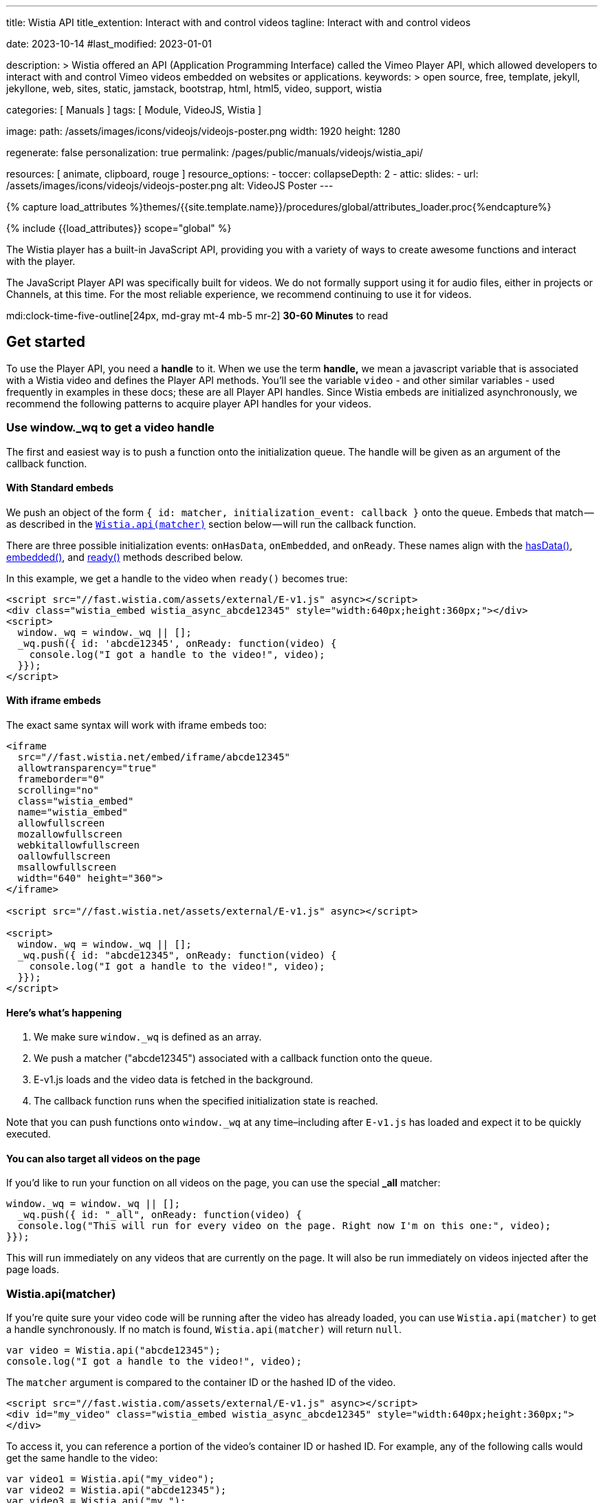 ---
title:                                  Wistia API
title_extention:                        Interact with and control videos
tagline:                                Interact with and control videos

date:                                   2023-10-14
#last_modified:                         2023-01-01

description: >
                                        Wistia offered an API (Application Programming Interface) called the Vimeo
                                        Player API, which allowed developers to interact with and control Vimeo
                                        videos embedded on websites or applications.
keywords: >
                                        open source, free, template, jekyll, jekyllone, web,
                                        sites, static, jamstack, bootstrap,
                                        html, html5, video, support,
                                        wistia

categories:                             [ Manuals ]
tags:                                   [ Module, VideoJS, Wistia ]

image:
  path:                                 /assets/images/icons/videojs/videojs-poster.png
  width:                                1920
  height:                               1280

regenerate:                             false
personalization:                        true
permalink:                              /pages/public/manuals/videojs/wistia_api/

resources:                              [ animate, clipboard, rouge ]
resource_options:
  - toccer:
      collapseDepth:                    2
  - attic:
      slides:
        - url:                          /assets/images/icons/videojs/videojs-poster.png
          alt:                          VideoJS Poster
---

// Page Initializer
// =============================================================================
// Enable the Liquid Preprocessor
:page-liquid:

// Set (local) page attributes here
// -----------------------------------------------------------------------------
// :page--attr:                         <attr-value>
:images-dir:                            {imagesdir}/pages/roundtrip/100_present_images

//  Load Liquid procedures
// -----------------------------------------------------------------------------
{% capture load_attributes %}themes/{{site.template.name}}/procedures/global/attributes_loader.proc{%endcapture%}

// Load page attributes
// -----------------------------------------------------------------------------
{% include {{load_attributes}} scope="global" %}


// Page content
// ~~~~~~~~~~~~~~~~~~~~~~~~~~~~~~~~~~~~~~~~~~~~~~~~~~~~~~~~~~~~~~~~~~~~~~~~~~~~~
[role="dropcap"]
The Wistia player has a built-in JavaScript API, providing you with a variety
of ways to create awesome functions and interact with the player.

The JavaScript Player API was specifically built for videos. We do not
formally support using it for audio files, either in projects or Channels,
at this time. For the most reliable experience, we recommend continuing to
use it for videos.

mdi:clock-time-five-outline[24px, md-gray mt-4 mb-5 mr-2]
*30-60 Minutes* to read


[role="mt-5"]
== Get started
// See: https://wistia.com/support/developers/player-api

To use the Player API, you need a *handle* to it. When we use the term
*handle,* we mean a javascript variable that is associated with a Wistia
video and defines the Player API methods. You’ll see the variable
`video` - and other similar variables - used frequently in examples in
these docs; these are all Player API handles. Since Wistia embeds are
initialized asynchronously, we recommend the following patterns to
acquire player API handles for your videos.

[role="mt-4"]
[[use-window-wq-to-get-a-video-handle]]
=== Use window._wq to get a video handle

The first and easiest way is to push a function onto the initialization
queue. The handle will be given as an argument of the callback function.

[role="mt-4"]
==== With Standard embeds

We push an object of the form
`{ id: matcher, initialization_event: callback }` onto the queue. Embeds
that match — as described in the
link:/support/developers/player-api#wistiaapimatcher[`Wistia.api(matcher)`]
section below — will run the callback function.

There are three possible initialization events: `onHasData`,
`onEmbedded`, and `onReady`. These names align with the
link:#hasdata[hasData()], link:#embedded[embedded()], and
link:#ready[ready()] methods described below.

In this example, we get a handle to the video when `ready()` becomes
true:

[source, html]
----
<script src="//fast.wistia.com/assets/external/E-v1.js" async></script>
<div class="wistia_embed wistia_async_abcde12345" style="width:640px;height:360px;"></div>
<script>
  window._wq = window._wq || [];
  _wq.push({ id: 'abcde12345', onReady: function(video) {
    console.log("I got a handle to the video!", video);
  }});
</script>
----

[role="mt-4"]
==== With iframe embeds

The exact same syntax will work with iframe embeds too:

[source, html]
----
<iframe
  src="//fast.wistia.net/embed/iframe/abcde12345"
  allowtransparency="true"
  frameborder="0"
  scrolling="no"
  class="wistia_embed"
  name="wistia_embed"
  allowfullscreen
  mozallowfullscreen
  webkitallowfullscreen
  oallowfullscreen
  msallowfullscreen
  width="640" height="360">
</iframe>

<script src="//fast.wistia.net/assets/external/E-v1.js" async></script>

<script>
  window._wq = window._wq || [];
  _wq.push({ id: "abcde12345", onReady: function(video) {
    console.log("I got a handle to the video!", video);
  }});
</script>
----

[role="mt-4"]
==== Here’s what’s happening

. We make sure `window._wq` is defined as an array.
. We push a matcher ("abcde12345") associated with a callback function
  onto the queue.
. E-v1.js loads and the video data is fetched in the background.
. The callback function runs when the specified initialization state is
  reached.

Note that you can push functions onto `window._wq` at any time–including
after `E-v1.js` has loaded and expect it to be quickly executed.

[role="mt-4"]
==== You can also target all videos on the page

If you’d like to run your function on all videos on the page, you can
use the special *_all* matcher:

[source, js]
----
window._wq = window._wq || [];
  _wq.push({ id: "_all", onReady: function(video) {
  console.log("This will run for every video on the page. Right now I'm on this one:", video);
}});
----

This will run immediately on any videos that are currently on the page.
It will also be run immediately on videos injected after the page loads.

[role="mt-4"]
[[wistia-api-matcher]]
=== Wistia.api(matcher)

If you’re quite sure your video code will be running after the video has
already loaded, you can use `Wistia.api(matcher)` to get a handle
synchronously. If no match is found, `Wistia.api(matcher)` will return
`null`.

[source, js]
----
var video = Wistia.api("abcde12345");
console.log("I got a handle to the video!", video);
----

The `matcher` argument is compared to the container ID or the hashed ID
of the video.

[source, html]
----
<script src="//fast.wistia.com/assets/external/E-v1.js" async></script>
<div id="my_video" class="wistia_embed wistia_async_abcde12345" style="width:640px;height:360px;">
</div>
----

To access it, you can reference a portion of the video’s container ID or
hashed ID. For example, any of the following calls would get the same
handle to the video:

[source, js]
----
var video1 = Wistia.api("my_video");
var video2 = Wistia.api("abcde12345");
var video3 = Wistia.api("my_");
var video4 = Wistia.api("abc");

console.log(video1 === video2); // true
console.log(video2 === video3); // true
console.log(video3 === video4); // true
----

If the same video appears several times on the page,
`Wistia.api("hashedid")` will only return the first instance. If you
need a handle for each instance, you’ll need to assign unique container
IDs and reference those. When assigning custom container IDs,
numeric-only IDs are not allowed.

If the first 3 letters of the hashed ID are used, there is a 1 in 46,656
chance that you will have a collision with another video on the page. To
be safe, if you have many videos on a page, you may want to be more
verbose. For example, increasing your matcher to 4 characters decreases
the chance of collision to 1 in 1,679,616. But short access is
convenient and can be used on most pages where the number of videos is
small.


[role="mt-5"]
== Methods

Add missing description.

[role="mt-4"]
[[addtoplaylist-hashedid-options-position]]
=== addToPlaylist(hashedId, [options], [position])

A video has a *playlist,* which is a list of videos to play in sequence.
Each playlist must have a unique list of hashed IDs; a hashed ID cannot
appear twice within the same playlist.

Use `addToPlaylist` to push more videos onto the queue. When a video is
finished playing, it will play the next one in its playlist.

[source, js]
----
video.addToPlaylist("abcde12345", {
  playerColor: "00ff00"
});
----

The `position` argument lets you define where in the playlist the video
should be added. It can take any of these forms:

[source, js]
----
// Play abcde12345 before hashedid
  video.addToPlaylist("abcde12345", {}, { before: "hashedid" });

  // Play abcde12345 after hashedid
  video.addToPlaylist("abcde12345", {}, { after: "hashedid" });

  // Put abcde12345 in the first position
  // Note that this will not automatically replace the video too. To do that, you
  // should make use of `replaceWith`. See the pre-roll video example below.
  video.addToPlaylist("abcde12345", {}, { index: 0 });
----

Before using this, you might want to see if
link:/support/developers/embed-links#simple-playlist-link-example[embed
and playlist links] covers your use case.

[NOTE]
====
This method currently does not work with iframe embeds or
link:/support/developers/embed-links#special-playlist-options[playlist
links set to auto]
====

[role="mt-4"]
=== aspect()

Returns the aspect ratio (width / height) of the originally uploaded
video.

[source, js]
----
if (video.aspect() < 1) {
      console.log("vertical video");
    } else if (video.aspect() > 1) {
      console.log("horizontal video");
    } else {
      console.log("This video is square.");
    }
----

[role="mt-4"]
[[bind-eventtype-callbackfn]]
=== bind(eventType, callbackFn)

Runs a callback function when a specific event is triggered.
link:#events[Refer to the Events section] to see how to respond to the
different types events.

[source, js]
----
video.bind("play", function() {
  console.log("the video played!");
});

video.bind("timechange", function(t) {
  console.log("the time changed to " + t);
});

video.bind("end", function(t) {
  console.log("the video ended");
});
----

[role="mt-4"]
[[cancelfullscreenmethod]]
=== cancelFullscreen()

If video is playing in fullscreen mode, calling this method will exit
fullscreen.

[role="mt-4"]
=== duration()

Returns the duration of the video in seconds. This will return 0 until
`video.hasData()` is true.

[source, js]
----
showVideoDurationOnMyPage(video.duration())
----

[role="mt-4"]
=== email()

Returns the email associated with this viewing session. If no email is
associated, it will return `null`.

An email can be associated with a viewing session by:

* calling `video.email('the@email.com')`
* setting the `email` embed option
* entering their email via Turnstile
* adding `wemail=the%40email.com` to the URL of the page.

Once an email has been saved for a viewer, it will persist for that web
page until they clear their localStorage.

[source, js]
----
recordViewerEmail(video.email());
----

[role="mt-4"]
[[email-val]]
=== email-val[email(val)

Associates the view of this video with the given email value. This email
will appear in stats for the video.

[source, js]
----
video.email(emailForThisUserInMySystem);
----

[role="mt-4"]
=== embedded()

Returns true if the video has been embedded, false if it hasn’t yet. We
define *embedded* as the video’s markup having been visibly injected
into the DOM.

[source, js]
----
if (video.embedded()) {
  // do this thing
}
----

[role="mt-4"]
=== eventKey()

Returns the `event_key` for the current viewing session. You can get all
events for your account from the
link:/support/developers/stats-api#events[Stats API].

[role="mt-4"]
=== getSubtitlesScale()

Returns the value of the multiplier that’s scaling the size of your
captions.

[source, js]
----
video.plugin('captions').then(function (captions) {
  captions.setSubtitlesScale(1.2);
  // returns 1.2
  captions.getSubtitlesScale();
});
----

[role="mt-4"]
=== hasData()

Returns true if the video has received data from the Wistia server,
false if not. The data includes information like which video files are
available, the name and duration of the video, and its customizations.

[role="mt-4"]
=== hashedId()

Returns the hashed ID associated with this video. The hashed ID is an
alphanumeric string that uniquely identifies your video in Wistia.

[source, js]
----
recordPlayedVideo(video.hashedId(), video.name());
----

[role="mt-4"]
=== height()

Returns the current height of the video container in pixels.

[source, js]
----
// e.g. set the height of <div id="next_to_video"> to match the video.
$("#next_to_video").height(video.height());
----

[role="mt-4"]
[[height-val-options]]
=== height(val, [options])

Sets the height of the video container to `val` in pixels. It is
expected that `val` is an integer. Decimal or string values will be
truncated.

If `constrain: true` is passed as an option, then the width of the video
will also be updated to maintain the correct aspect ratio.

[source, js]
----
video.height(360);
video.height(400, { constrain: true });
----

[role="mt-4"]
=== inFullscreen()

Returns `true` if the video is currently playing in fullscreen, `false`
if not.

[role="mt-4"]
=== isMuted()

Returns true if the video is muted.

[role="mt-4"]
=== look()

Returns an object that represents where the viewer is currently looking.
The object contains the current `heading`, `pitch`, and `fov` (field of
view) all in degrees.

[NOTE]
====
For 360° video only. To use the 360° player for a video head to the
Controls section of the Customize panel and check the *This is a 360°
video* checkbox.
====

[source, js]
----
video.look() //=> { heading: 90, pitch: 5, fov: 120 }
----

A `heading` of 0 is straight ahead. A `heading` of 90 is looking to the
right, -90 is to the left, and 180 is looking directly back.

A `pitch` of 0 is looking straight ahead. A `pitch` of 90 is looking
straight up, and -90 is straight down.

`fov` is the horizontal field of view in degrees. A `fov` of 120
indicates that the viewer is seeing one third of the whole scene
(120°/360° = 1/3).

[role="mt-4"]
[[look-options]]
=== look(options)

For 360° video only. Sets where the viewer is looking. Provide one or
more of `heading`, `pitch`, and `fov`.

[source, js]
----
video.look({ heading: 90 }) //=> look to the right
video.look({ pitch: 45 }) //=> look up 45°
video.look({ fov: 180 }) //=> expand the field of view so the viewer can see half the scene
video.look({ heading: 180, pitch: 0 }) //=> look straight back
----

By default, the view will `tween` to its new position — that is, it will
smoothly animate to the new view. If you’d like it to snap to the new
view without any animation, set `tween` to false like this:

[source, js]
----
video.look({ heading: -90, tween: false })
----

[role="mt-4"]
=== mute()

Disables audio on the video.

[source, js]
----
video.mute()
----

[role="mt-4"]
=== name()

Returns the name of the video, as defined in the Wistia application.
Returns null until `hasData()` is true.

[source, js]
----
console.log("Thank you for watching " + video.name() + "!");
----

[role="mt-4"]
=== pause()

Pauses the video. If this is called and the video’s state is *playing,*
it’s expected that it will change to *paused.*

[source, js]
----
$("#custom_pause_button").click(function() {
  video.pause()
});
----

[role="mt-4"]
=== percentWatched()

Returns the percent of the video that has been watched as a decimal
between 0 and 1. This is equivalent to computing
`video.secondsWatched() / Math.floor(video.duration())`.

[source, js]
----
$("#next_page").click(function() {
  if (video.percentWatched() > 0.9 && video.percentWatched() < 0.99) {
    if (confirm("But you're so closed to finishing the video -- there's a prize at the end! Move on anyway?")) {
      goToNextPage();
    }
  } else {
    goToNextPage();
  }
});
----

[role="mt-4"]
=== play()

Plays the video. If this is called, it is expected that the state will
change to *playing.*

[NOTE]
====
On iOS and other mobile devices, videos cannot be issued the
*play* command outside the context of a user-driven or video event. For
example, *click* and *touch* events are user-driven, and video events
include *pause* and *end* (you can bind to these using
`video.bind(eventType, callbackFn)` described above. Because of this
restriction, you should avoid calling `play()` within a `setTimeout`
callback or other asynchronous functions like XHR or javascript
promises.
====

Also for this reason, the `play()` method will never work with the
iframe API on mobile. This is because the iframe API makes use of
javascript’s `postMessage` API, which is by its nature asynchronous.

Please refer to
https://developer.apple.com/library/safari/documentation/AudioVideo/Conceptual/Using_HTML5_Audio_Video/Device-SpecificConsiderations/Device-SpecificConsiderations.html[Apple’s Documentation]
for the reasons behind this behavior.

[role="mt-4"]
[[playbackrate-r]]
=== playbackRate(r)

Sets the playback rate of the video, from 0 to infinity and beyond
(though we would recommend keeping things between 0.5 and 2).

[source, js]
----
video.playbackRate(1.25); // sets the playback rate to 1.25x regular speed.
----

[NOTE]
====
The `playbackRate` method does not work with the Flash player, which
Wistia will sometimes fall back to for legacy browser support.
====

[role="mt-4"]
=== ready()

Returns true if the video is ready to be played, false if it is not. A
video is *ready* if:

. it has data from the server,
. it is embedded in the DOM,
. its javascript interface is available,
. metadata required to play is loaded,
. it is not hidden via `display: none`.

The visibility requirement is grounded in practicality. That is, Flash
videos cannot be played when they are hidden via `display: none`, so
supporting the opposite with HTML5 videos would set up a fundamental
difference between our embed types. But it is also a common use case to
embed a video in a hidden tab or a custom lightbox. In these cases, if
the video has `autoPlay=true`, it will still defer playing until it
becomes visible.

If you must have your video be hidden AND ready, consider moving it
offscreen like `position: absolute; left: -99999em` instead of using
`display: none`.

[role="mt-4"]
=== remove()

Removes the video from the page cleanly. This will do garbage
collection, cancel asynchronous operations, and stop the video from
streaming, none of which are reliable if the video is simply removed
from the DOM, e.g. `$(".wistia_embed").empty().remove()`.

[source, js]
----
function nextPage() {
  $.get("/next_page.html", function() {
    // If a video is defined for this page, remove it cleanly before it is
    // removed from the DOM.
    if (currentVideo) {
      currentVideo.remove();
      currentVideo = null;
    }
    $("#the_content").html(nextPageContent);
  });
}
----

[role="mt-4"]
[[replacewith-hashedid-options]]
=== replaceWith(hashedId, [options])

Replaces the content of the current video with the video identified by
`hashedId`. This video will be loaded with all its customizations, which
can be overridden in the `options` object. This method can be used in
conjunction with `addToPlaylist(hashedId, [options])` to create custom
playlist implementations.

In addition to the normal link:/support/developers/embed-options[embed
options], you can set the `transition` option, which defines how to
visually transition to the new video. Available values are *slide,*
*fade,* *crossfade,* and *none.* By default, *fade* is used.

[source, js]
----
$("#video_abcde12345").click(function() {
  video.replaceWith("abcde12345",
    {transition: "slide"}
  );
});
----

Before using this, you might want to see if
link:/support/developers/embed-links#simple-video-replacement-example[embed and playlist links]
covers your use case.

[NOTE]
====
This method currently does not work with iframe embeds.
====

[role="mt-4"]
=== requestFullscreen()

If this method is called, the player will try to go fullscreen. NOTE:
This method will only work if called in response to a user-initiated
event, such as a click or a keyboard event. It will not work if called
as part of an async operation, such as a timeout.

[role="mt-4"]
=== revoke

Unlike `remove()` which will only remove an embed from a page, `revoke`
is used to remove any embed initialization configuration objects from
the page that were added using the `_wq` syntax. This is especially
useful when embedding videos within a single-page application or working
with JS frameworks such as React, Vue.js, or Angular.

In those situations, the config object is often pushed onto the initialization
queue each time a video component is mounted, resulting in compounding
function calls if the component is unmounted and then remounted
repeatedly. You can solve this by using `revoke` when your component
unmounts.

To revoke an embed initialization config object, push a reference to it
onto the queue under the `revoke` key, like this:

// [source, js]
// ----
// window._wq = window._wq || []
//
// const embedInitConfig = {
//   id: "abcde12345",
//   onReady: function(video) {
//     video.bind("play", () => {
//       // some function to run when the video plays
//     }
//   }
// });
// ...
// // push embedInitConfig onto queue when video is mounted
// window._wq.push(embedInitConfig);
// ...
// // revoke embedInitConfig when video is unmounted
// window._wq.push( { revoke: embedInitConfig } );
// ----

[role="mt-4"]
=== secondsWatched()

Returns the number of unique seconds that have been watched for the
video. This does not include seconds that have been skipped by seeking.

[source, js]
----
video.bind("secondchange", function() {
  if (video.secondsWatched() >= 60) {
    console.log("You've watched over a full minute of this video!");
  }
});
----

[NOTE]
====
This method currently does not work with iframe embeds.
====

=== secondsWatchedVector()

ADVANCED. Returns an array where each index represents the number of
times the viewer has watched each second of the video. For example, if a
video is 10 seconds long and the viewer has watched the first three
seconds, it will look like this:

[source, js]
----
[1, 1, 1, 0, 0, 0, 0, 0, 0, 0]
----

If the viewer has watched the entire video once and rewatched the first
5 seconds, it will look like this:

[source, js]
----
[2, 2, 2, 2, 2, 1, 1, 1, 1, 1]
----

This can be used to quickly determine if a viewer has missed or
rewatched an important part of a video.

[source, js]
----
video.bind("end", function() {
  var watchedVector = video.secondsWatchedVector();
  var watchedImportantSeconds = 0;
  for (var i = 4; i < 9; i++) {
    if (watchedVector[i] > 0) {
      watchedImportantSeconds += 1;
    }
  }
  if (watchedImportantSeconds < 2) {
    console.log("You should really go back and watch seconds 5 through 10. They're important!");
  }
});
----

[NOTE]
====
This method currently does not work with iframe embeds.
====

[role="mt-4"]
[[setsubtitlesscale-val]]
=== setSubtitlesScale(val)

Sets the a multiplier `val` to scale the size of your captions.

[source, js]
----
video.plugin('captions').then(function (captions) {
  captions.setSubtitlesScale(1.2);
  captions.getSubtitlesScale(); // returns 1.2
});
----

[NOTE]
====
The scaling value is a multiplier on top of our existing scaling,
so the font still gets bigger and smaller with the video, but its final
size is multiplied by that option.
====

[role="mt-4"]
=== state()

Returns the current state of the video as a string. Possible values are
*beforeplay,* *playing,* *paused,* and *ended.*

The most common use case for `state()` is implementing a play/pause
toggle button.

[source, js]
----
$("#toggle_play").click(function() {
  if (video.state() === "playing") {
    video.pause();
  } else {
    video.play();
  }
});
----

[role="mt-4"]
=== time()

Returns the current time of the video as a decimal in seconds.

[source, js]
----
$("#leave_comment").click(function() {
  $("#comment").html(commentData + "<span class='time'>left at " + video.time() + " seconds</span>")
});
----

[role="mt-4"]
[[time-val]]
=== time(val)

Seeks the video to the time defined by `val`. It is expected that `val`
is a decimal integer specified in seconds. This method will maintain the
state of the video: if the video was playing, it will continue playing
after seek. If it was not playing, the video will be paused.

[NOTE]
====
On iOS, when seeking from the *beforeplay* state,
`video.time(val)` is subject to the same restrictions as `video.play()`.
However, there is a bit of nuance. If you call `video.time(30)` before
play, the video will not play per the restrictions. But once the viewer
clicks the video to play it, it will begin playing 30 seconds in.
====

[role="mt-4"]
[[unbind-eventtype-callbackfn]]
=== unbind(eventType, callbackFn)

Unbind a callback that was setup with `bind(eventType, callbackFn)`.

[source, js]
----
var onPlayFunction = function() {
      doThisThing();
};
video.bind("play", onPlayFunction);
$("#dont_do_this_thing_ever").click(function() {
  video.unbind("play", onPlayFunction);
});
----

Since binding until a condition is met is a common operation with
videos, the Player API also supports anonymous function unbinding.

[source, js]
----
video.bind("timechange", function(t) {
  if (t > 30) {
    console.log("Made it past 30 seconds! This will never fire again.");
    return video.unbind;
  }
});
----

[role="mt-4"]
=== unmute()

Enables audio on the video if it had been disabled via `mute()`. The
video’s volume before it was muted will be restored.

[source, js]
----
video.unmute();
----

[role="mt-4"]
=== videoHeight()

Returns the height of the video itself in pixels, without anything
extra. For example, if the socialbar is enabled and `video.height()`
returns 388, then `video.videoHeight()` will return 360 because the
height of the Social Bar is 28px.

[source, js]
----
$("#video_matcher").height(video.videoHeight());
----

[role="mt-4"]
[[videoheight-val-options]]
=== videoHeight(val, [options])

Sets the height of the video to `val` in pixels. It is expected that
`val` is an integer. Decimal or string values will be truncated.

If `constrain: true` is passed as an option, then the width of the video
will also be updated to maintain the correct aspect ratio.

[source, js]
----
video.videoHeight(360);
video.videoHeight(400, { constrain: true });
----

[role="mt-4"]
=== videoQuality()

Returns the current quality level of the video. Typically this will be
an integer such as `720` or `1080`, but in Safari it will return `auto`
if the video is currently set to adaptive bit rate streaming.

[role="mt-4"]
[[videoquality-val]]
=== videoQuality(val)

Sets the quality level for the video. It accepts either an integer
indicating the exact quality level to stream (ex. `224`, `360`, `540`,
`720`, or `1080`) or the string `auto` to enable adaptive bit rate
streaming.

[NOTE]
====
If you specify a quality level corresponding to an asset that
doesn’t exist for your video, `videoQuality(val)` will default to the
highest or lowest quality asset available. For example, if you pass
`1080` as an argument but your video doesn’t have a 1080p asset,
`videoQuality(val)` will select the 720p asset instead.
====

[role="mt-4"]
=== videoWidth()

Returns the width of the video itself in pixels, without anything extra.
For example, if the Presentation Sync lab is enabled and `video.width()`
returns 1166, then `video.videoWidth()` will return 640 because the
width of the presentation is 526px.

[source, js]
----
$("#video_matcher").width(video.videoWidth());
----

[role="mt-4"]
[[videowidth-val-options]]
=== videoWidth(val, [options])

Sets the width of the video to `val` in pixels. It is expected that
`val` is an integer. Decimal or string values will be truncated.

If `constrain: true` is passed as an option, then the height of the
video will also be updated to maintain the correct aspect ratio.

[source, js]
----
video.videoWidth(640);
video.videoWidth(640, { constrain: true });
----

[role="mt-4"]
=== visitorKey()

Returns the `visitor_key` of the person watching the video. This is used
to associate multiple viewing sessions with a single person. You can use
it to filter link:/support/developers/stats-api#events[events] in the
Stats API.

[role="mt-4"]
=== volume()

Returns the current volume of the video as a decimal between 0 and 1.
This value is not dependable until `video.ready()` returns true.

[source, js]
----
$("#custom_volume_monitor").text(Math.round(video.volume() * 100) + "%")
----

[role="mt-4"]
[[volume-val]]
=== volume(val)

Sets the volume to `val`. It is expected that `val` is a decimal between
0 and 1.

[source, js]
----
$("#custom_volume_slider").on("change", function() {
  video.volume($(this).val());
});
----

[role="mt-4"]
=== width()

Returns the current width of the video container in pixels.

[source, js]
----
// e.g. set the width of <div id="next_to_video"> to match the video.
$("#next_to_video").width(video.width());
----

[role="mt-4"]
[[width-val]]
=== width(val)

Sets the width of the video container to `val` in pixels. It is expected
that `val` is an integer. Decimal or string values will be truncated.

If `constrain: true` is passed as an option, then the width of the video
will also be updated to maintain the correct aspect ratio.

[source, js]
----
video.width(640);
video.width(700, { constrain: true });
----

[role="mt-5"]
== Events

Use these events when working with the `bind` and `unbind` methods.

[role="mt-4"]
=== beforeremove

Fired when a request to remove the video has been received. This occurs
when the `remove()` method is used, which can be called manually or
automatically when a video is removed from the DOM. This is a fine place
for garbage collection.

[source, js]
----
video.bind("beforeremove", function() {
  cleanUp(); return video.unbind;
});
----

[role="mt-4"]
=== beforereplace

Fired when a request to replace the video has been received. This occurs
when the `replaceWith()` method is used, which is what happens under the
hood with playlists and embed links. If you need to do garbage
collection for each video in a playlist, this is a good place for that
to live.

This is the only event type that is not automatically removed when
`replaceWith()` is called.

[source, js]
----
video.bind("beforereplace", function() {
  cleanUp(); return video.unbind;
});
----

[role="mt-4"]
=== betweentimes

Fired once when the playhead enters the interval and once when it leaves
it. This can run multiple times if the viewer leaves the time interval
and re-enters it, either by seeking or by playing through. This event is
useful if you have page elements that should be visible only for a
specific time interval.

[source, js]
----
video.bind("betweentimes", 30, 60, function(withinInterval) {
  if (withinInterval) {
    showMyElement();
  } else {
    hideMyElement();
  }
});
----

To only show it once using anonymous function unbinding:

[source, js]
----
video.bind("betweentimes", 30, 60, function(withinInterval) {
  if (withinInterval) {
    showMyElement();
  } else {
    hideMyElement();
    return video.unbind;
  }
});
----

To only show it once using explicit unbinding:

[source, js]
----
var showMyElementOnce = function() {
  showMyElement();
  video.unbind('betweentimes', 30, 60, showMyElementOnce);
};
video.bind("betweentimes", 30, 60, showMyElementOnce);
----

[NOTE]
====
This event currently does not fire on iframe embeds.
====


[role="mt-4"]
[[cancelfullscreenevent]]
=== cancelfullscreen

Fired when a video leaves fullscreen mode.

[source, js]
----
video.bind("cancelfullscreen", function() {
  console.log("Your video is no longer playing in fullscreen.");
});

----

[role="mt-4"]
=== captionschange

Fired once a different caption setting is selected in the player. Can be
used to return which language is selected as well.

[source, js]
----
video.bind('captionschange', function (details) {
  console.log(details.visible, details.language);
});
// Example output: `true "eng"`
----

[role="mt-4"]
=== conversion

Fired when an email is entered in Turnstile. The `type` argument can be
*pre-roll-email,* *mid-roll-email,* or *post-roll-email.*

[source, js]
----
video.bind("conversion", function(type, email, firstName, lastName) {
  recordMyOwnData(email, firstName, lastName);
});
----

[role="mt-4"]
=== crosstime

Runs the callback function when the time of the video moves from
_before_ `time` to _after_ `time`. It is expected that `time` is a
decimal value specified in seconds.

This event is meant to be used with *gates* or CTAs. For example,
perhaps you have a call to action that should appear after the 30 second
mark in your video. Code to show that might look like this:

[source, js]
----
video.bind("crosstime", 30, function() {
  showMyCustomCTA();
});
----

To only show it once using anonymous function unbinding:

[source, js]
----
video.bind("crosstime", 30, function() {
  showMyCustomCTA();
  return video.unbind;
});
----

To only show it once using explicit unbinding:

[source, js]
----
var showMyCustomCTAOnce = function() {
  showMyCustomCTA();
  video.unbind('crosstime', 30, showMyCustomCTAOnce);
};
video.bind("crosstime", 30, showMyCustomCTAOnce);
----

[NOTE]
====
This event currently does not fire on iframe embeds.
====

[role="mt-4"]
=== end

Fired when the video’s state changes to *ended.*

[source, js]
----
video.bind("end", function() {
  console.log("Lenny was here.");
});
----

[role="mt-4"]
=== enterfullscreen

Fired when a video goes into fullscreen mode.

[source, js]
----
video.bind("enterfullscreen", function() {
  console.log("Your video is now playing in fullscreen!");
});
----

[role="mt-4"]
=== heightchange

Fired whenever the height of the embed changes. If you have element
sizes or positions that depend on the height of the video, you can bind
to this event.

[source, js]
----
video.bind("heightchange", function() {
  console.log("The height changed to " + video.height());
});
----

[role="mt-4"]
=== lookchange

For 360° video only. Fired when the viewer changes their heading, pitch,
or field of view.

[source, js]
----
video.bind("lookchange", function (look) {
  console.log('Look', look.heading, look.pitch, look.fov);
});
----

[role="mt-4"]
=== mutechange

Fired when the video’s muted state changes.

[source, js]
----
video.bind("mutechange", function (isMuted) {
  console.log("Is the video muted?", isMuted ? "yes" : "no");
});
----

[role="mt-4"]
[[pause-1]]
=== pause

Fired when the video’s state changes to *paused.*

[source, js]
----
video.bind("pause", function() {
  console.log("The video was just paused!");
});
----

[role="mt-4"]
=== percentwatchedchanged

Fired when the value of `percentWatched()` changes.

[source, js]
----
video.bind('percentwatchedchanged', function (percent, lastPercent) {
  if (percent >= .25 && lastPercent < .25) {
    console.log('The viewer has watched 25% of the video! 📈')
  }
});
----

https://glitch.com/~wistia-percentwatchedchanged[Start with a live example on Glitch].

[role="mt-4"]
[[play-1]]
=== play

Fired when the video’s state changes to *playing.* This can fire
multiple times for a single viewing session since the viewer can
repeatedly pause and play.

[source, js]
----
video.bind("play", function() {
  console.log("The video was just played!");
});
----

[role="mt-4"]
=== playbackratechange

Fired when the the playback rate of the video changes. Normal speed is
1.0, half speed is 0.5, double speed is 2.0, etc.

[source, js]
----
video.bind("playbackratechange", function(playbackRate) {
  console.log("The playback rate is now " + playbackRate + "x.");
});
----

[role="mt-4"]
=== secondchange

Fired when the current second of the video has changed. The `second`
argument will always be passed as an integer. It is equivalent to
`Math.floor(video.time())`.

Technically this is a subset of the *timechange* event, and thus will
always fire _after_ *timechange* events but _before_ *seek* events.

[source, js]
----
video.bind("secondchange", function(s) {
  if (s === 30) {
    // do something at exactly 30 seconds
  }
});
----

[role="mt-4"]
=== seek

Our player will compare `currentTime` to `lastTime` once every 300ms and
fire this event if the difference is greater than 1.5 seconds.

Technically this is a subset of the *timechange* event, and thus will
always fire _after_ both *timechange* and *secondchange.*

[source, js]
----
video.bind("seek", function(currentTime, lastTime) {
  console.log("Whoa, you jumped " + Math.abs(lastTime - currentTime) + " seconds!");
});
----

[role="mt-4"]
=== silentplaybackmodechange

Based on your settings for the `silentAutoPlay` embed option, the *Click
For Sound* button may appear over your video. If you’d like to know when
the video is in that state — compared to when it’s simply muted — you
can bind to this event.

[source, js]
----
video.bind("silentplaybackmodechange", function (inSilentPlaybackMode) {
  console.log("Is 'Click For Sound' visible?", inSilentPlaybackMode ? "yes" : "no");
});
----

[role="mt-4"]
=== timechange

Our player will compare `currentTime` and `lastTime` once every 300ms
and fire this event if they are different.

Both *secondchange* and *seek* key off this event, and thus *timechange*
will always fire _before_ both *secondchange* and *seek.*

[source, js]
----
video.bind("timechange", function(t) {
  updateCustomPlayHead(t);
});
----

[role="mt-4"]
=== volumechange

Fired when the volume or mute state changes.

[source, js]
----
video.bind("volumechange", function(v, isMuted) {
  console.log("The volume changed to " + Math.round(v * 100) + "%");
});
----

[role="mt-4"]
=== widthchange

Fired whenever the width of the embed changes. If you have element sizes
or positions that depend on the width of the video, you can bind to this
event.

[source, js]
----
video.bind("widthchange", function() {
  console.log("The width changed to " + video.width());
});
----


[role="mt-5"]
== Options

Many behaviors can be defined by setting options instead of using Player
API methods. Check out the link:/support/developers/embed-options[Embed
Options] page for a full list.


[role="mt-5"]
== Examples

To get you making video magic as fast as possible, here are some
examples of common JavaScript player API projects.

[role="mt-4"]
[[start-video-playback-at-a-specific-time]]
=== Start Video Playback at a Specific Time

In this example, you want the video to skip ahead a certain amount of
time when the viewer presses ’play'. This utilizes the `bind on play`
functionality built into the API.

[source, html]
----
<script charset="ISO-8859-1" src="//fast.wistia.com/assets/external/E-v1.js" async></script>
<div class="wistia_embed wistia_async_29b0fbf547" style="width:640px;height:360px;">&nbsp;</div>

<script>
  window._wq = window._wq || [];

  // target our video by the first 3 characters of the hashed ID
  _wq.push({ id: "29b0fbf547", onReady: function(video) {

    // on play, seek the video to 10 seconds, then unbind so it
    // only happens once.
    video.bind('play', function() {
      video.time(10);
      return video.unbind;
    });

  }});
</script>
----

[role="mt-4"]
[[trigger-an-event-at-a-specific-time]]
=== Trigger an event at a specific time

In this example, let’s assume that we want to run some javascript when
the viewer gets 60 seconds into the video. In order to accomplish this,
we only need the bind method from the API.

[source, html]
----
<script charset="ISO-8859-1" src="//fast.wistia.com/assets/external/E-v1.js" async></script>
<div class="wistia_embed wistia_async_29b0fbf547" style="width:640px;height:360px;">&nbsp;</div>

<script>
  window._wq = window._wq || [];

  // target our video by the first 3 characters of the hashed ID
  _wq.push({ id: "29b0fbf547", onReady: function(video) {
    // at 10 seconds, do something amazing
    video.bind('secondchange', function(s) {
      if (s === 10) {
        // Insert code to do something amazing here
        console.log("We just reached " + s + " seconds!");
      }
    });
  }});
</script>
----

The bind function monitors the state of the video in an event loop.
Every 300 milliseconds, it checks to see if the video’s time position
has changed. If it has, it runs your function with the current second
(s) as the only argument.

The `secondchange` will only run once per second while the video is
playing. If you need more fine-grained control, try binding to the
`timechange` event instead.

[role="mt-4"]
[[pause-other-videos-when-another-is-played]]
=== Pause Other Videos When Another is Played

Don’t like the barrage of sound that comes from three different videos
playing in the same page? This snippet will pause all videos that aren’t
currently playing:

[source, html]
----
<script charset="ISO-8859-1" src="//fast.wistia.com/assets/external/E-v1.js" async></script>
<div class="wistia_embed wistia_async_9kksns1ede" style="width:480px;height:270px;">&nbsp;</div>
<div class="wistia_embed wistia_async_oh34zbesuh" style="width:480px;height:270px;">&nbsp;</div>
<div class="wistia_embed wistia_async_2jvt3wqkye" style="width:480px;height:270px;">&nbsp;</div>

<script>
  window._wq = window._wq || [];
  _wq.push({ id: "_all", onReady: function(video) {
    // for all existing and future videos, run this function
    video.bind('play', function() {
      // when one video plays, iterate over all the videos and pause each,
      // unless it's the video that just started playing.
      var allVideos = Wistia.api.all();
      for (var i = 0; i < allVideos.length; i++) {
        if (allVideos[i].hashedId() !== video.hashedId()) {
          allVideos[i].pause();
        }
      }
    });
  }});
</script>
----

[role="mt-4"]
[[a-b-testing-videos-against-each-other]]
=== A/B testing videos against each other

Using a Standard embed code as a template, we can switch out hashed ID’s
for multiple videos easily. Comparing the viewer analytics in the
background will tell you which video reigned supreme!

In this example, we create an array of hashed IDs for possible videos to
embed, then randomly select one and embed the video with that hashed ID
by adding to the class name of the embed’s container. The Wistia library
will monitor the DOM for changes like this, and automatically embed a
video where it sees an element with the right class.

[source, html]
----
<script charset="ISO-8859-1" src="//fast.wistia.com/assets/external/E-v1.js" async></script>
<div id="thumbnail_test" class="wistia_embed" style="width:640px;height:360px;">&nbsp;</div>

<script>
  var hashedIds = ["wfu7q0s0pf", "ck7avcilwk"];
  var rand = Math.floor(Math.random() * hashedIds.length);
  var hashedId = hashedIds[rand];
  document.getElementById("thumbnail_test").className += " wistia_async_" + hashedId;
</script>
----

[role="mt-4"]
[[add-chaptering-links-to-your-embedded-video]]
=== Add Chaptering Links to your Embedded Video

You can do this yourself using the `time(val)` method described above,
OR you could make your life easier and use
link:/support/developers/embed-links[embed links], which handles
chaptering automatically!

[role="mt-4"]
[[mute-the-video-on-load]]
=== Mute the Video on Load

You can do this by setting the `volume`
link:/support/developers/embed-options[embed option] to 0, like so:

[source, html]
----
<script charset="ISO-8859-1" src="//fast.wistia.com/assets/external/E-v1.js" async></script>
<div class="wistia_embed wistia_async_5bbw8l7kl5 volume=0" style="width:640px;height:360px;">&nbsp;</div>
----

[role="mt-4"]
=== Selective Autoplay

Selective Autoplay will automatically play your embedded video based on
the presence of a query string you specify.

[source, html]
----
<script charset="ISO-8859-1" src="//fast.wistia.com/assets/external/E-v1.js" async></script>
<div class="wistia_embed wistia_async_5bbw8l7kl5" style="width:640px;height:360px;">&nbsp;</div>

<script>
  window._wq = window._wq || [];
  _wq.push(function(W) {
    var playedOnce = false;
    W.api(function(video) {
      if (!playedOnce && /[&?]autoplay/i.test(location.href)) {
        playedOnce = true;
        video.play();
      }
    });
  });
</script>
----

In this example, if *?autoplay* or *&autoplay* appears in the page URL,
the first video that initializes will autoplay.

[role="mt-4"]
[[selective-autoplay-for-popovers]]
=== Selective Autoplay for Popovers

You can also set up selective autoplay for popover embeds as well. You
have to take advantage of the `popover.show()` method, which can read
about on our link:/support/developers/popover-customization#show[Popover
Customization Page].

[source, html]
----
<script charset="ISO-8859-1" src="//fast.wistia.com/assets/external/E-v1.js" async></script>
<div class="wistia_embed wistia_async_5bbw8l7kl5 popover=true popoverAnimateThumbnail=true" style="width:640px;height:360px;">&nbsp;</div>

<script>
  var playedOnce = false;
  window._wq = window._wq || [];
  _wq.push({id: "5bbw8l7kl5", onReady: function(video) {
      if (!playedOnce && /[&?]popoverAutoplay/i.test(location.href)) {
        playedOnce = true;
        video.popover.show();
        video.play();
      }
  }});
</script>
----

[role="mt-4"]
[[alert-on-play-just-once]]
=== Alert on play just once

With the bind method, every time *play* is triggered, your function will
be executed. But sometimes a user will scroll back to the beginning and
hit Play again. If you want to avoid your function being executed again,
you need to unbind it.

Our library contains a special unbinding pattern for convenience. In the
callback function, just return `video.unbind`.

[source, html]
----
<script>
  video.bind("play", function() {
    alert("Played the first time!");
    return video.unbind;
  });
</script>
----

If you are performing asynchronous operations or need more control over
unbinding, you can use the `unbind` method as shown below.

[source, html]
----
<script>
  function playFunc() {
    alert("Played the first time!");
    video.unbind("play", playFunc);
  }

  video.bind("play", playFunc);
</script>
----

[role="mt-4"]
[[add-custom-pre-roll-to-your-videos]]
=== Add Custom Pre-Roll to Your Videos

You can leverage the `addToPlaylist` method to play pre-roll before your
video. We simply add the main video to the playlist on the pre-roll video.

[source, html]
----
<script charset="ISO-8859-1" src="//fast.wistia.com/assets/external/E-v1.js" async></script>
<div class="wistia_embed wistia_async_oefj398m6q" style="width:640px;height:360px;">&nbsp;</div>

<script>
  window._wq = window._wq || [];
  _wq.push({ id: "5bbw8l7kl5", onHasData: function(video) {
    video.addToPlaylist("5bbw8l7kl5");
  }});
</script>
----

[role="mt-4"]
[[playing-a-second-video-on-post-roll-click]]
=== Playing a second video on Post Roll click

You can now handle this behavior by using
link:/support/developers/embed-links#watch-another-video-in-ctaannotation[embed
links].


[role="mt-4"]
[[make-the-video-background-transparent]]
=== Make the video background transparent

If you are embedding a Wistia video on a website with a white
background, the natural black background of the Wistia player can look a
little out of place. Instead, using a `wmode=transparent` string
parameter, the background of the player loading can be set to
transparent.

So a finished iframe embed code would look something like this:

[source, html]
----
<iframe src="http://fast.wistia.net/embed/iframe/e4a27b971d?
    controlsVisibleOnLoad=true&playerColor=688AAD&version=v1&wmode=transparent"
    allowtransparency="true" frameborder="0" scrolling="no"
    class="wistia_embed" name="wistia_embed" width="640"
    height="360">
</iframe>
----

Or a Standard inline embed would look like this:

[source, html]
----
<script src="//fast.wistia.com/assets/external/E-v1.js" async></script>
<div class="wistia_embed wistia_async_abcde12345 wmode=transparent"
style="width:640px;height:360px;"></div>
----

[role="mt-4"]
== Legacy API Embeds

This section exists to help customers transition from our Legacy API
embeds to Standard (a.k.a. *async*) embeds.

If you have an embed code which look like this, then you have a Legacy
API embed:

[source, html]
----
<div id="wistia_abcde12345" class="wistia_embed" style="width:640px;height:360px;">&nbsp;</div>
<script src="//fast.wistia.com/assets/external/E-v1.js"></script>

<script>
  wistiaEmbed = Wistia.embed("abcde12345");
</script>
----

An equivalent Standard (a.k.a. *async*) embed would look like this:

[source, html]
----
<script src="//fast.wistia.com/assets/external/E-v1.js" async></script>
<div class="wistia_embed wistia_async_abcde12345" style="width:640px;height:360px;"></div>
----

Going forward, it is recommended that you switch to a *Standard* (a.k.a.
*async*) embed for all new embed codes. Async embeds can do everything
Legacy API embeds can do, but they never block page load, they are less
susceptible to mangling, and they are easier to inject dynamically into
html.

There are no plans to remove the Legacy API embed syntax; if you have
existing Legacy API embeds, they do not need to be re-embedded.

[role="mt-4"]
=== Embed Options Comparison

In Legacy API embeds, options passed to the embed code might look like
this:

[source, html]
----
<div id="wistia_abcde12345" class="wistia_embed" style="width:640px;height:360px;">&nbsp;</div>
<script src="//fast.wistia.com/assets/external/E-v1.js"></script>

<script>
  wistiaEmbed = Wistia.embed("abcde12345", {
    autoPlay: true,
    controlsVisibleOnLoad: false
  });
</script>
----

The options there are specified as part of the `Wistia.embed` function
call. With Standard (a.k.a. *async*) embeds, an equivalent embed code
would be:

[source, html]
----
<script src="//fast.wistia.com/assets/external/E-v1.js" async></script>
<div class="wistia_embed wistia_async_abcde12345 autoPlay=true
controlsVisibleOnLoad=false" style="width:640px;height:360px;"></div>
----

The options there are specified as key/val pairs in the container’s
`class` attribute. For more information on setting options, check out the
link:/support/developers/embed-options[docs on embed options].

[role="mt-4"]
=== Player API Usage Comparison

With Legacy API embeds, each embed code is assigned the `wistiaEmbed`
variable by default. You could use this variable to set up bindings,
play on load, etc. You can do the same things with Standard embeds, but
they are always loaded asynchronously, so the flow to get Player API
access is slightly different.

Setting up bindings with a Legacy API embed:

[source, html]
----
<div id="wistia_abcde12345" class="wistia_embed" style="width:640px;height:360px;">&nbsp;</div>
<script src="//fast.wistia.com/assets/external/E-v1.js"></script>

<script>
  wistiaEmbed = Wistia.embed("abcde12345");
  wistiaEmbed.hasData(function() {
    wistiaEmbed.bind("play", function() {
      console.log("video played", wistiaEmbed.name());
    });
  });
</script>
----

Equivalent code for Standard embeds:

[source, html]
----
<script src="//fast.wistia.com/assets/external/E-v1.js" async></script>
<div class="wistia_embed wistia_async_abcde12345" style="width:640px;height:360px;"></div>

<script>
  window._wq = window._wq || [];
  _wq.push({ id: "abcde12345", onReady: function(video) {
    video.bind("play", function() {
      console.log("video played", video.name());
    });
  }});
</script>
----

The inline script syntax for Standard embeds makes it easier for
javascript in external files to get a handle to each video. That is,
instead of setting a global variable when the video is embedded, you can
access the Player API by hashed ID or DOM ID. It also implicitly waits
for data to be returned from the server, so you are guaranteed methods
like `name()` and `duration()` will return meaningful values.

For more information on using the Player API, scroll to the top of this
page.
